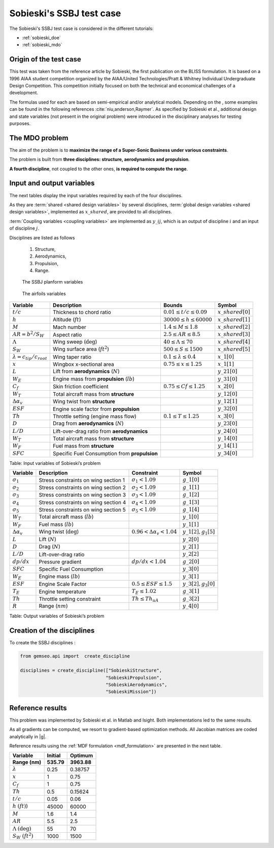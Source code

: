 ..
   Copyright 2021 IRT Saint Exupéry, https://www.irt-saintexupery.com

   This work is licensed under the Creative Commons Attribution-ShareAlike 4.0
   International License. To view a copy of this license, visit
   http://creativecommons.org/licenses/by-sa/4.0/ or send a letter to Creative
   Commons, PO Box 1866, Mountain View, CA 94042, USA.

..
   Contributors:
          :author: Matthias De Lozzo

Sobieski's SSBJ test case
-------------------------

The Sobieski's SSBJ test case is considered in the different tutorials:

- :ref:`sobieski_doe`
- :ref:`sobieski_mdo`

.. start_description

Origin of the test case
~~~~~~~~~~~~~~~~~~~~~~~

This test was taken from the reference article by Sobieski, the first
publication on the BLISS formulation. It is based on a 1996 AIAA student
competition organized by the AIAA/United Technologies/Pratt & Whitney
Individual Undergraduate Design Competition. This competition initially
focused on both the technical and economical challenges of a
development.

The formulas used for each are based on semi-empirical and/or analytical
models. Depending on the , some examples can be found in the following
references :cite:`niu,anderson,Raymer`.
As specified by Sobieski et al., additional design and state
variables (not present in the original problem) were introduced in the
disciplinary analyses for testing purposes.

The MDO problem
~~~~~~~~~~~~~~~

The aim of the problem is to **maximize the range of a Super-Sonic Business under various constraints**.

The problem is built from **three disciplines: structure, aerodynamics and propulsion**.

**A fourth discipline**, not coupled to the other ones, **is required to compute the range**.


Input and output variables
~~~~~~~~~~~~~~~~~~~~~~~~~~~

The next tables display the input variables required by each of the four disciplines.

As they are :term:`shared <shared design variables>` by several disciplines, :term:`global design variables <shared design variables>`, implemented as :math:`x\_shared`, are provided to all disciplines.

:term:`Coupling variables <coupling variables>` are implemented as :math:`y\_ij`, which is an output of discipline :math:`i` and an input of discipline :math:`j`.

Disciplines are listed as follows

    #. Structure,
    #. Aerodynamics,
    #. Propulsion,
    #. Range.

.. figure:: /tutorials/ssbj/figs/SSBJ.png
   :scale: 100 %

   The SSBJ planform variables

.. figure:: /tutorials/ssbj/figs/SupersonicAirfoil.png
   :scale: 100 %

   The airfoils variables

+------------------------------------------+------------------------------------------------+----------------------------------+------------------------+
| **Variable**                             | **Description**                                | **Bounds**                       | **Symbol**             |
+==========================================+================================================+==================================+========================+
| :math:`t/c`                              | Thickness to chord ratio                       | :math:`0.01\leq t/c\leq 0.09`    | :math:`x\_shared[0]`   |
+------------------------------------------+------------------------------------------------+----------------------------------+------------------------+
| :math:`h`                                | Altitude (:math:`ft`)                          | :math:`30000\leq h \leq 60000`   | :math:`x\_shared[1]`   |
+------------------------------------------+------------------------------------------------+----------------------------------+------------------------+
| :math:`M`                                | Mach number                                    | :math:`1.4\leq M\leq 1.8`        | :math:`x\_shared[2]`   |
+------------------------------------------+------------------------------------------------+----------------------------------+------------------------+
| :math:`AR=b^2/S_W`                       | Aspect ratio                                   | :math:`2.5\leq AR\leq 8.5`       | :math:`x\_shared[3]`   |
+------------------------------------------+------------------------------------------------+----------------------------------+------------------------+
| :math:`\Lambda`                          | Wing sweep (:math:`\deg`)                      | :math:`40\leq\Lambda\leq70`      | :math:`x\_shared[4]`   |
+------------------------------------------+------------------------------------------------+----------------------------------+------------------------+
| :math:`S_W`                              | Wing surface area (:math:`ft^2`)               | :math:`500\leq S\leq 1500`       | :math:`x\_shared[5]`   |
+------------------------------------------+------------------------------------------------+----------------------------------+------------------------+
| :math:`\lambda = {c_{tip}}/{c_{root}}`   | Wing taper ratio                               | :math:`0.1\leq\lambda\leq0.4`    | :math:`x\_1[0]`        |
+------------------------------------------+------------------------------------------------+----------------------------------+------------------------+
| :math:`x`                                | Wingbox x-sectional area                       | :math:`0.75\leq x \leq 1.25`     | :math:`x\_1[1]`        |
+------------------------------------------+------------------------------------------------+----------------------------------+------------------------+
| :math:`L`                                | Lift from **aerodynamics** (:math:`N`)         |                                  | :math:`y\_21[0]`       |
+------------------------------------------+------------------------------------------------+----------------------------------+------------------------+
| :math:`W_{E}`                            | Engine mass from **propulsion** (:math:`lb`)   |                                  | :math:`y\_31[0]`       |
+------------------------------------------+------------------------------------------------+----------------------------------+------------------------+
| :math:`C_f`                              | Skin friction coefficient                      | :math:`0.75\leq Cf\leq 1.25`     | :math:`x\_2[0]`        |
+------------------------------------------+------------------------------------------------+----------------------------------+------------------------+
| :math:`W_T`                              | Total aircraft mass from **structure**         |                                  | :math:`y\_12[0]`       |
+------------------------------------------+------------------------------------------------+----------------------------------+------------------------+
| :math:`\Delta\alpha_v`                   | Wing twist from **structure**                  |                                  | :math:`y\_12[1]`       |
+------------------------------------------+------------------------------------------------+----------------------------------+------------------------+
| :math:`ESF`                              | Engine scale factor from  **propulsion**       |                                  | :math:`y\_32[0]`       |
+------------------------------------------+------------------------------------------------+----------------------------------+------------------------+
| :math:`Th`                               | Throttle setting (engine mass flow)            | :math:`0.1\leq T\leq 1.25`       | :math:`x\_3[0]`        |
+------------------------------------------+------------------------------------------------+----------------------------------+------------------------+
| :math:`D`                                | Drag from **aerodynamics** (:math:`N`)         |                                  | :math:`y\_23[0]`       |
+------------------------------------------+------------------------------------------------+----------------------------------+------------------------+
| :math:`L/D`                              | Lift-over-drag ratio from  **aerodynamics**    |                                  | :math:`y\_24[0]`       |
+------------------------------------------+------------------------------------------------+----------------------------------+------------------------+
| :math:`W_T`                              | Total aircraft mass from **structure**         |                                  | :math:`y\_14[0]`       |
+------------------------------------------+------------------------------------------------+----------------------------------+------------------------+
| :math:`W_F`                              | Fuel mass from **structure**                   |                                  | :math:`y\_14[1]`       |
+------------------------------------------+------------------------------------------------+----------------------------------+------------------------+
| :math:`SFC`                              | Specific Fuel Consumption from **propulsion**  |                                  | :math:`y\_34[0]`       |
+------------------------------------------+------------------------------------------------+----------------------------------+------------------------+

Table: Input variables of Sobieski’s problem

+----------------------------+----------------------------------------+--------------------------------------+--------------------------+
| **Variable**               | **Description**                        | **Constraint**                       | **Symbol**               |
+============================+========================================+======================================+==========================+
| :math:`\sigma_1`           | Stress constraints on wing section 1   | :math:`\sigma_1<1.09`                | :math:`g\_1[0]`          |
+----------------------------+----------------------------------------+--------------------------------------+--------------------------+
| :math:`\sigma_2`           | Stress constraints on wing section 2   | :math:`\sigma_2<1.09`                | :math:`g\_1[1]`          |
+----------------------------+----------------------------------------+--------------------------------------+--------------------------+
| :math:`\sigma_3`           | Stress constraints on wing section 3   | :math:`\sigma_3<1.09`                | :math:`g\_1[2]`          |
+----------------------------+----------------------------------------+--------------------------------------+--------------------------+
| :math:`\sigma_4`           | Stress constraints on wing section 4   | :math:`\sigma_4<1.09`                | :math:`g\_1[3]`          |
+----------------------------+----------------------------------------+--------------------------------------+--------------------------+
| :math:`\sigma_5`           | Stress constraints on wing section 5   | :math:`\sigma_5<1.09`                | :math:`g\_1[4]`          |
+----------------------------+----------------------------------------+--------------------------------------+--------------------------+
| :math:`W_T`                | Total aircraft mass (:math:`lb`)       |                                      | :math:`y\_1[0]`          |
+----------------------------+----------------------------------------+--------------------------------------+--------------------------+
| :math:`W_F`                | Fuel mass (:math:`lb`)                 |                                      | :math:`y\_1[1]`          |
+----------------------------+----------------------------------------+--------------------------------------+--------------------------+
| :math:`\Delta\alpha_{v}`   | Wing twist (:math:`\deg`)              | :math:`0.96<\Delta\alpha_{v}<1.04`   | :math:`y\_1[2],g_1[5]`   |
+----------------------------+----------------------------------------+--------------------------------------+--------------------------+
| :math:`L`                  | Lift (:math:`N`)                       |                                      | :math:`y\_2[0]`          |
+----------------------------+----------------------------------------+--------------------------------------+--------------------------+
| :math:`D`                  | Drag (:math:`N`)                       |                                      | :math:`y\_2[1]`          |
+----------------------------+----------------------------------------+--------------------------------------+--------------------------+
| :math:`L/D`                | Lift-over-drag ratio                   |                                      | :math:`y\_2[2]`          |
+----------------------------+----------------------------------------+--------------------------------------+--------------------------+
| :math:`dp/dx`              | Pressure gradient                      | :math:`dp/dx<1.04`                   | :math:`g\_2[0]`          |
+----------------------------+----------------------------------------+--------------------------------------+--------------------------+
| :math:`SFC`                | Specific Fuel Consumption              |                                      | :math:`y\_3[0]`          |
+----------------------------+----------------------------------------+--------------------------------------+--------------------------+
| :math:`W_E`                | Engine mass (:math:`lb`)               |                                      | :math:`y\_3[1]`          |
+----------------------------+----------------------------------------+--------------------------------------+--------------------------+
| :math:`ESF`                | Engine Scale Factor                    | :math:`0.5\leq ESF \leq 1.5`         | :math:`y\_3[2],g_3[0]`   |
+----------------------------+----------------------------------------+--------------------------------------+--------------------------+
| :math:`T_E`                | Engine temperature                     | :math:`T_E\leq 1.02`                 | :math:`g\_3[1]`          |
+----------------------------+----------------------------------------+--------------------------------------+--------------------------+
| :math:`Th`                 | Throttle setting constraint            | :math:`Th\leq Th_{uA}`               | :math:`g\_3[2]`          |
+----------------------------+----------------------------------------+--------------------------------------+--------------------------+
| :math:`R`                  | Range (:math:`nm`)                     |                                      | :math:`y\_4[0]`          |
+----------------------------+----------------------------------------+--------------------------------------+--------------------------+

Table: Output variables of Sobieski’s problem

.. end_description

Creation of the disciplines
~~~~~~~~~~~~~~~~~~~~~~~~~~~

To create the SSBJ disciplines :

.. code::

     from gemseo.api import  create_discipline

     disciplines = create_discipline(["SobieskiStructure",
                                     "SobieskiPropulsion",
                                     "SobieskiAerodynamics",
                                     "SobieskiMission"])

Reference results
~~~~~~~~~~~~~~~~~

This problem was implemented by Sobieski et al. in Matlab and Isight.
Both implementations led to the same results.

As all gradients can be computed, we resort to gradient-based optimization methods.
All Jacobian matrices are coded analytically in |g|.

Reference results using the :ref:`MDF formulation <mdf_formulation>` are presented in the next table.

+-----------------------------------+--------------+---------------+
| Variable                          | Initial      | Optimum       |
+===================================+==============+===============+
| **Range (nm)**                    | **535.79**   | **3963.88**   |
+-----------------------------------+--------------+---------------+
| :math:`\lambda`                   | 0.25         | 0.38757       |
+-----------------------------------+--------------+---------------+
| :math:`x`                         | 1            | 0.75          |
+-----------------------------------+--------------+---------------+
| :math:`C_f`                       | 1            | 0.75          |
+-----------------------------------+--------------+---------------+
| :math:`Th`                        | 0.5          | 0.15624       |
+-----------------------------------+--------------+---------------+
| :math:`t/c`                       | 0.05         | 0.06          |
+-----------------------------------+--------------+---------------+
| :math:`h` :math:`(ft)`)           | 45000        | 60000         |
+-----------------------------------+--------------+---------------+
| :math:`M`                         | 1.6          | 1.4           |
+-----------------------------------+--------------+---------------+
| :math:`AR`                        | 5.5          | 2.5           |
+-----------------------------------+--------------+---------------+
| :math:`\Lambda` :math:`(\deg)`    | 55           | 70            |
+-----------------------------------+--------------+---------------+
| :math:`S_W` :math:`(ft^2)`        | 1000         | 1500          |
+-----------------------------------+--------------+---------------+
